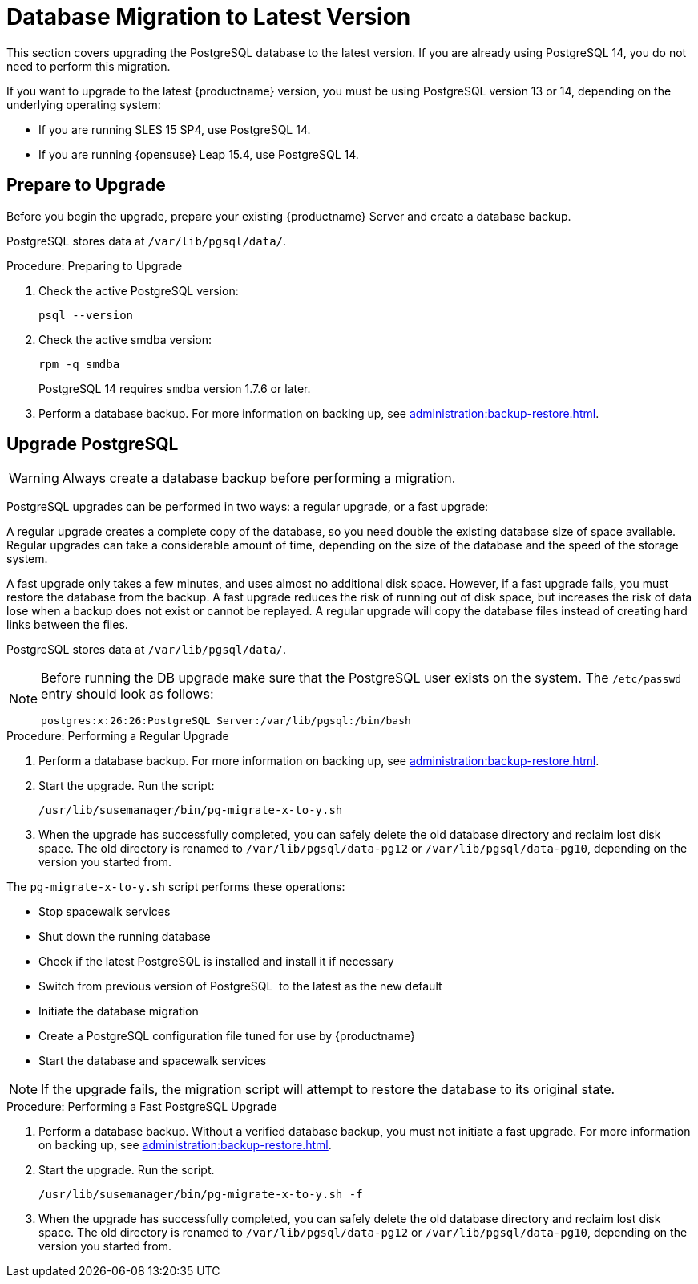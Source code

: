 [[db-migration-xy]]
= Database Migration to Latest Version

This section covers upgrading the PostgreSQL database to the latest version.
If you are already using PostgreSQL 14, you do not need to perform this migration.

If you want to upgrade to the latest {productname} version, you must be using PostgreSQL version 13 or 14, depending on the underlying operating system:

* If you are running SLES 15 SP4, use PostgreSQL 14.
* If you are running {opensuse} Leap 15.4, use PostgreSQL 14.


[[db-migration-xy-prepare]]
== Prepare to Upgrade

Before you begin the upgrade, prepare your existing {productname} Server and create a database backup.

PostgreSQL stores data at [path]``/var/lib/pgsql/data/``.


.Procedure: Preparing to Upgrade
. Check the active PostgreSQL version:
+
----
psql --version
----
+
//If you are using PostgreSQL{nbsp}10 or 12, you can upgrade to PostgreSQL{nbsp}13.
//If you are already using PostgreSQL version 13, you do not need to perform this migration.
. Check the active smdba version:
+
----
rpm -q smdba
----
+
PostgreSQL{nbsp}14 requires ``smdba`` version 1.7.6 or later.
. Perform a database backup.
  For more information on backing up, see xref:administration:backup-restore.adoc[].


[[db-migration-xy-upgrade]]
== Upgrade PostgreSQL

[WARNING]
====
Always create a database backup before performing a migration.
====

PostgreSQL upgrades can be performed in two ways: a regular upgrade, or a fast upgrade:

A regular upgrade creates a complete copy of the database, so you need double the existing database size of space available.
Regular upgrades can take a considerable amount of time, depending on the size of the database and the speed of the storage system.

A fast upgrade only takes a few minutes, and uses almost no additional disk space.
However, if a fast upgrade fails, you must restore the database from the backup.
A fast upgrade reduces the risk of running out of disk space, but increases the
risk of data lose when a backup does not exist or cannot be replayed.
A regular upgrade will copy the database files instead of creating hard links between the files.

PostgreSQL stores data at [path]``/var/lib/pgsql/data/``.

[NOTE]
====
Before running the DB upgrade make sure that the PostgreSQL user exists on the system.
The [path]``/etc/passwd`` entry  should look as follows:

----
postgres:x:26:26:PostgreSQL Server:/var/lib/pgsql:/bin/bash
----
====



.Procedure: Performing a Regular Upgrade
. Perform a database backup.
  For more information on backing up, see xref:administration:backup-restore.adoc[].
. Start the upgrade.
  Run the script:
+
----
/usr/lib/susemanager/bin/pg-migrate-x-to-y.sh
----
. When the upgrade has successfully completed, you can safely delete the old database directory and reclaim lost disk space.
  The old directory is renamed to [path]``/var/lib/pgsql/data-pg12`` or [path]``/var/lib/pgsql/data-pg10``, depending on the version you started from.

The [path]``pg-migrate-x-to-y.sh`` script performs these operations:

* Stop spacewalk services
* Shut down the running database
* Check if the latest PostgreSQL is installed and install it if necessary
* Switch from previous version of PostgreSQL{nbsp} to the latest as the new default
* Initiate the database migration
* Create a PostgreSQL configuration file tuned for use by {productname}
* Start the database and spacewalk services

[NOTE]
====
If the upgrade fails, the migration script will attempt to restore the database to its original state.
====


.Procedure: Performing a Fast PostgreSQL Upgrade
. Perform a database backup.
  Without a verified database backup, you must not initiate a fast upgrade.
  For more information on backing up, see xref:administration:backup-restore.adoc[].
. Start the upgrade.
  Run the script.
+
----
/usr/lib/susemanager/bin/pg-migrate-x-to-y.sh -f
----
. When the upgrade has successfully completed, you can safely delete the old database directory and reclaim lost disk space.
  The old directory is renamed to [path]``/var/lib/pgsql/data-pg12`` or [path]``/var/lib/pgsql/data-pg10``, depending on the version you started from.
